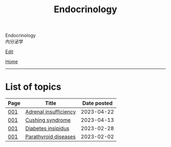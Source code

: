 #+TITLE: Endocrinology

#+BEGIN_EXPORT html
<div class="engt">Endocrinology</div>
<div class="japt">内分泌学</div>
#+END_EXPORT

[[https://github.com/ahisu6/ahisu6.github.io/edit/main/src/e/index.org][Edit]]

[[file:../index.org][Home]]

-----

* List of topics
:PROPERTIES:
:CUSTOM_ID: etopics
:END:

#+ATTR_HTML: :class sortable
| Page | Title                | Date posted |
|------+----------------------+-------------|
| [[file:./001.org][001]]  | [[file:./001.org::#org63d3f05][Adrenal insufficiency]] |  2023-04-22 |
| [[file:./001.org][001]]  | [[file:./001.org::#org90ea4ab][Cushing syndrome]] |  2023-04-13 |
| [[file:./001.org][001]]  | [[file:./001.org::#orgb916ee6][Diabetes insipidus]] |  2023-02-28 |
| [[file:./001.org][001]]  | [[file:./001.org::#org4f0d408][Parathyroid diseases]] |  2023-02-02 |


#+BEGIN_EXPORT html
<script src="https://ahisu6.github.io/assets/js/sortTable.js"></script>
#+END_EXPORT

